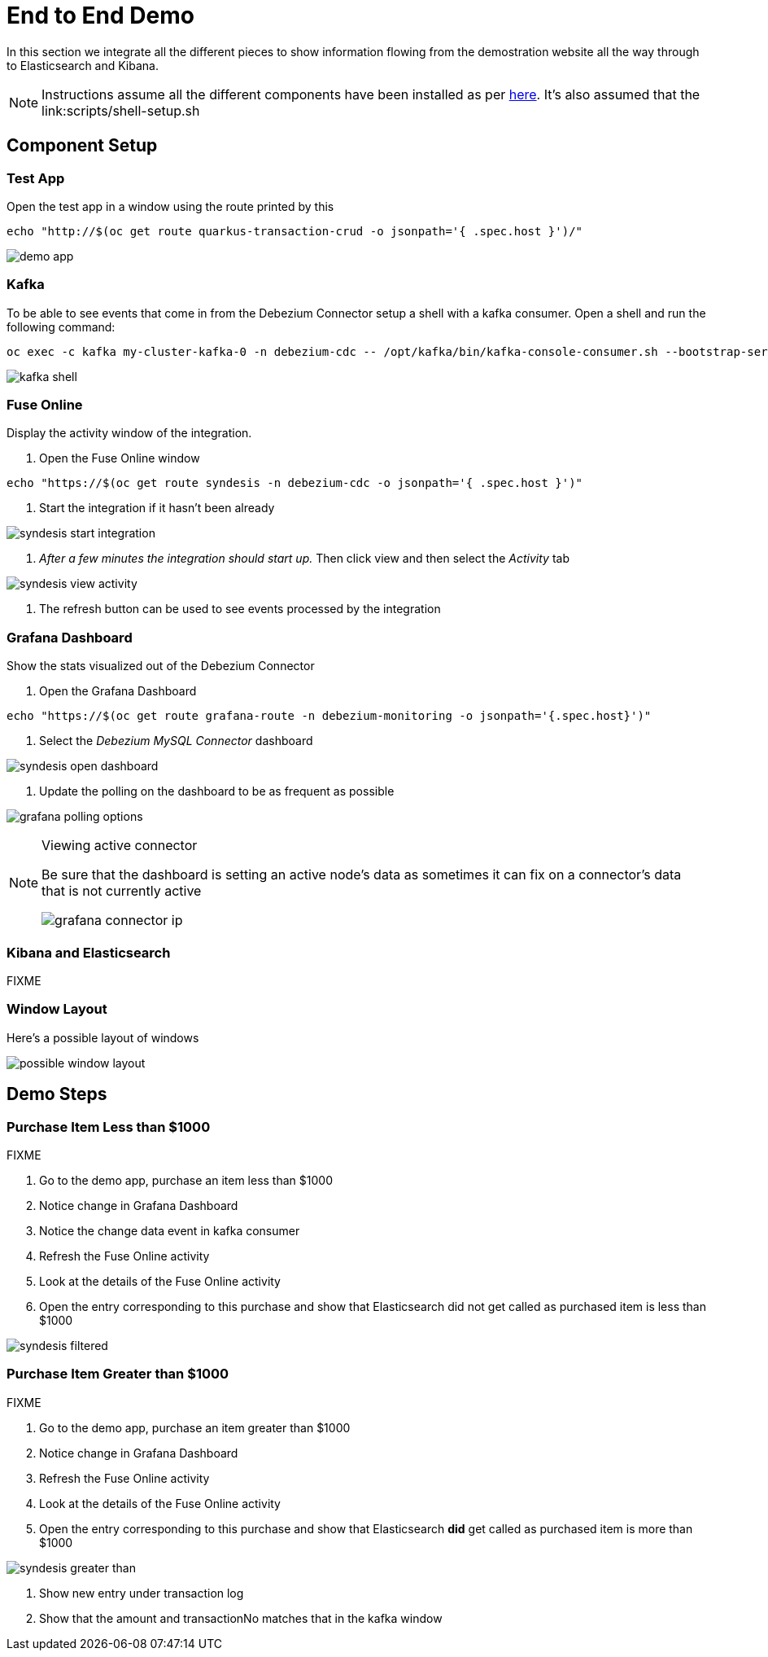 = End to End Demo =

In this section we integrate all the different pieces to show information flowing from the demostration website all the way through to Elasticsearch and Kibana.

NOTE: Instructions assume all the different components have been installed as per link:../README.adoc[here].  It's also assumed that the link:scripts/shell-setup.sh

== Component Setup ==

=== Test App ===

Open the test app in a window using the route printed by this

----
echo "http://$(oc get route quarkus-transaction-crud -o jsonpath='{ .spec.host }')/"
----

image:../images/demo-app.png[]

=== Kafka ===

To be able to see events that come in from the Debezium Connector setup a shell with a kafka consumer.  Open a shell and run the following command:

----
oc exec -c kafka my-cluster-kafka-0 -n debezium-cdc -- /opt/kafka/bin/kafka-console-consumer.sh --bootstrap-server localhost:9092 --topic sampledb.sampledb.transaction
----

image:../images/kafka-shell.png[]

=== Fuse Online ===

Display the activity window of the integration.

1. Open the Fuse Online window

----
echo "https://$(oc get route syndesis -n debezium-cdc -o jsonpath='{ .spec.host }')"
----

2. Start the integration if it hasn't been already

image:../images/syndesis-start-integration.png[]

3. _After a few minutes the integration should start up._  Then click view and then select the _Activity_ tab

image:../images/syndesis-view-activity.png[]

4. The refresh button can be used to see events processed by the integration

=== Grafana Dashboard ===

Show the stats visualized out of the Debezium Connector

1. Open the Grafana Dashboard

----
echo "https://$(oc get route grafana-route -n debezium-monitoring -o jsonpath='{.spec.host}')"
----

2. Select the _Debezium MySQL Connector_ dashboard

image:../images/syndesis-open-dashboard.png[]

3. Update the polling on the dashboard to be as frequent as possible

image:../images/grafana-polling-options.png[]

[NOTE]
.Viewing active connector
====
Be sure that the dashboard is setting an active node's data as sometimes it can fix on a connector's data that is not currently active

image:../images/grafana-connector-ip.png[]
====

=== Kibana and Elasticsearch ===

[red]#FIXME# 

=== Window Layout ===

Here's a possible layout of windows

image:../images/possible-window-layout.png[]

== Demo Steps ==

=== Purchase Item Less than $1000 ===

[red]#FIXME#

1. Go to the demo app, purchase an item less than $1000

2. Notice change in Grafana Dashboard

2. Notice the change data event in kafka consumer

3. Refresh the Fuse Online activity

4. Look at the details of the Fuse Online activity

5. Open the entry corresponding to this purchase and show that Elasticsearch did not get called as purchased item is less than $1000

image:../images/syndesis-filtered.png[]

=== Purchase Item Greater than $1000 ===

[red]#FIXME#

1. Go to the demo app, purchase an item greater than $1000

2. Notice change in Grafana Dashboard

3. Refresh the Fuse Online activity

4. Look at the details of the Fuse Online activity

5. Open the entry corresponding to this purchase and show that Elasticsearch *did* get called as purchased item is more than $1000

image:../images/syndesis-greater-than.png[]

6. Show new entry under transaction log

7. Show that the amount and transactionNo matches that in the kafka window